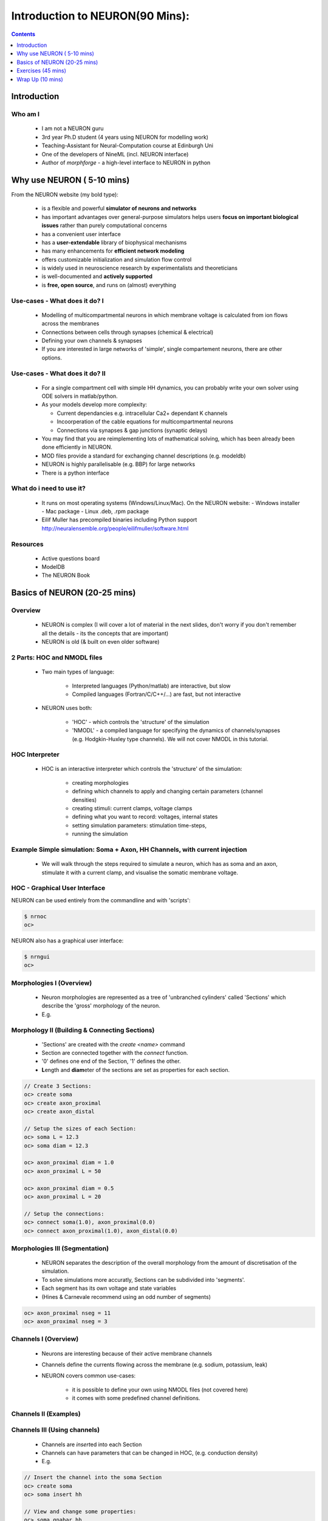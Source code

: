 
Introduction to NEURON(90 Mins):
==================================


.. contents::
    :depth: 1


Introduction
------------


Who am I
~~~~~~~~

    * I am not a NEURON guru
    * 3rd year Ph.D student (4 years using NEURON for modelling work)
    * Teaching-Assistant for Neural-Computation course at Edinburgh Uni
    * One of the developers of NineML (incl. NEURON interface)
    * Author of *morphforge* - a high-level interface to NEURON in python


Why use NEURON ( 5-10 mins)
----------------------------
From the NEURON website (my bold type):

 - is a flexible and powerful **simulator of neurons and networks**
 - has important advantages over general-purpose simulators helps users **focus on important biological issues** rather than purely computational concerns
 - has a convenient user interface
 - has a **user-extendable** library of biophysical mechanisms
 - has many enhancements for **efficient network modeling**
 - offers customizable initialization and simulation flow control
 - is widely used in neuroscience research by experimentalists and theoreticians
 - is well-documented and **actively supported**
 - is **free, open source**, and runs on (almost) everything

Use-cases - What does it do? I
~~~~~~~~~~~~~~~~~~~~~~~~~~~~~~  
  * Modelling of multicompartmental neurons in which membrane voltage is
    calculated from ion flows across the membranes
  * Connections between cells through synapses (chemical & electrical)
  * Defining your own channels & synapses
  * If you are interested in large networks of 'simple', single
    compartement neurons, there are other options.

Use-cases - What does it do? II
~~~~~~~~~~~~~~~~~~~~~~~~~~~~~~~  
  * For a single compartment cell with simple HH dynamics,
    you can probably write your own solver using ODE solvers in 
    matlab/python.

  * As your models develop more complexity:

    - Current dependancies e.g. intracellular Ca2+ dependant K channels
    - Incoorperation of the cable equations for multicompartmental neurons
    - Connections via synapses & gap junctions (synaptic delays)

  * You may find that you are reimplementing lots of mathematical solving,
    which has been already been done efficiently in NEURON.

  * MOD files provide a standard for exchanging channel descriptions
    (e.g. modeldb)

  * NEURON is highly parallelisable (e.g. BBP) for large networks
  * There is a python interface


What do i need to use it?
~~~~~~~~~~~~~~~~~~~~~~~~~  

  * It runs on most operating systems (Windows/Linux/Mac). On the NEURON website:
    - Windows installer
    - Mac package
    - Linux .deb, .rpm package

  * Eilif Muller has precompiled binaries including Python support
    http://neuralensemble.org/people/eilifmuller/software.html

Resources
~~~~~~~~~
 * Active questions board
 * ModelDB
 * The NEURON Book 


Basics of NEURON (20-25 mins)
-----------------------------

Overview
~~~~~~~~

    * NEURON is complex (I will cover a lot of material in the next slides,
      don't worry if you don't remember all the details - its the concepts that
      are important)

    * NEURON is old (& built on even older software)


2 Parts: HOC and NMODL files
~~~~~~~~~~~~~~~~~~~~~~~~~~~~~
 * Two main types of language:

    * Interpreted languages (Python/matlab) are interactive, but slow

    * Compiled languages (Fortran/C/C++/...) are fast, but not interactive

 * NEURON uses both:

    * 'HOC' - which controls the 'structure' of the simulation

    * 'NMODL' - a compiled language for specifying the dynamics of
      channels/synapses (e.g. Hodgkin-Huxley type channels).
      We will not cover NMODL in this tutorial.



HOC Interpreter
~~~~~~~~~~~~~~~

    * HOC is an interactive interpreter which controls the 'structure' of the simulation:

        * creating morphologies
        * defining which channels to apply and changing certain parameters (channel densities) 
        * creating stimuli: current clamps, voltage clamps
        * defining what you want to record: voltages, internal states
        * setting simulation parameters: stimulation time-steps,
        * running the simulation






Example Simple simulation: Soma + Axon, HH Channels, with current injection
~~~~~~~~~~~~~~~~~~~~~~~~~~~~~~~~~~~~~~~~~~~~~~~~~~~~~~~~~~~~~~~~~~~~~~~~~~~~

 * We will walk through the steps required to simulate a neuron, which has
   as soma and an axon, stimulate it with a current clamp, and visualise the 
   somatic membrane voltage.

 .. image:: src_imgs/simulationoverview.png
    :width: 5in



HOC - Graphical User Interface
~~~~~~~~~~~~~~~~~~~~~~~~~~~~~~

NEURON can be used entirely from the commandline and with 'scripts':

.. code-block:: verbose

   $ nrnoc
   oc>


NEURON also has a graphical user interface:

.. code-block:: verbose

   $ nrngui	
   oc> 	


.. image:: src_imgs/neuron_mainmenu.gif
    :width: 10cm	






Morphologies I (Overview)
~~~~~~~~~~~~~~~~~~~~~~~~~


 * Neuron morphologies are represented as a tree of 'unbranched cylinders'
   called 'Sections' which describe the 'gross' morphology of the neuron. 
 * E.g.

.. image:: src_imgs/morphology2.gif
    :width: 3.5in



Morphology II (Building & Connecting Sections)
~~~~~~~~~~~~~~~~~~~~~~~~~~~~~~~~~~~~~~~~~~~~~~~

 * 'Sections' are created with the `create <name>` command
 * Section are connected together with the `connect` function.
 * '0' defines one end of the Section, '1' defines the other.
 * **L**\ength and **diam**\ eter of the sections are set as properties for
   each section.

.. code-block:: verbose

    // Create 3 Sections:
    oc> create soma
    oc> create axon_proximal
    oc> create axon_distal

    // Setup the sizes of each Section:
    oc> soma L = 12.3
    oc> soma diam = 12.3

    oc> axon_proximal diam = 1.0
    oc> axon_proximal L = 50

    oc> axon_proximal diam = 0.5
    oc> axon_proximal L = 20

    // Setup the connections:
    oc> connect soma(1.0), axon_proximal(0.0)
    oc> connect axon_proximal(1.0), axon_distal(0.0)



Morphologies III (Segmentation)
~~~~~~~~~~~~~~~~~~~~~~~~~~~~~~~      

 * NEURON separates the description of the overall morphology from
   the amount of discretisation of the simulation.
 * To solve simulations more accuratly, Sections can be subdivided into 'segments'.
 * Each segment has its own voltage and state variables
 * (Hines & Carnevale recommend using an odd number of segments)


.. code-block:: verbose

    oc> axon_proximal nseg = 11
    oc> axon_proximal nseg = 3





Channels I (Overview)
~~~~~~~~~~~~~~~~~~~~~

 * Neurons are interesting because of their active membrane channels
 * Channels define the currents flowing across the membrane (e.g. sodium,
   potassium, leak)
 * NEURON covers common use-cases:

    - it is possible to define your own using NMODL files (not covered here)
    - it comes with some predefined channel definitions.



Channels II (Examples)
~~~~~~~~~~~~~~~~~~~~~~

.. image:: passive channels

.. image:: hh-type channels
 
Channels III (Using channels)
~~~~~~~~~~~~~~~~~~~~~~~~~~~~~

 * Channels are `insert`\ ed into each Section
 * Channels can have parameters that can be changed in HOC, (e.g. conduction density)
 * E.g.

.. code-block:: verbose

    // Insert the channel into the soma Section
    oc> create soma
    oc> soma insert hh

    // View and change some properties:
    oc> soma.gnabar_hh
        0.12
    oc>soma.gnabar_hh = 0.2

Summarising Cells:
~~~~~~~~~~~~~~~~~~

.. code-block:: verbose

    oc> soma psection()
         // displays details about 'soma'

    oc> forall psection()
         // displays details about all sections

Stimuli (Overview)
~~~~~~~~~~~~~~~~~~
    * NEURON is very flexible in the stimulation protocols that can be used
    * Most commonly used are:

        * Current Clamp (`IClamp`)
        * Voltage Clamp (`SEClamp`, `VClamp`)

Stimuli (Current Clamp)
~~~~~~~~~~~~~~~~~~~~~~~

    * For example, a current clamp called 'stim' at the centre of the soma:

.. code-block:: verbose

    oc> objvar stim
    oc> soma stim = new IClamp(0.5)
    oc> stim.del = 100
    oc> stim.dur = 100
    oc> stim.amp = 0.1




Running the simulation
~~~~~~~~~~~~~~~~~~~~~~

    * NEURON simulations are run:

        * with the 'run()' command from `.hoc`
        * clicking 'Init & Run' from the GUI

    * By default, running the simulation will not plot anything....


Plotting the results
~~~~~~~~~~~~~~~~~~~~

    * We want to plot the internal states of the simulation (e.g. membrane
      voltage, current flows, state variables)

    * This is easiest done by using the NEURON GUI
    * (It is also possible to save results to file using code)

.. image:: src_imgs/graphmenu.png
    :height: 2.3in


Exercises (45 mins)
-------------------

    * We will work through the tutorial from David Sterratt and Andrew Gillies.
    * Section **A:** investigates a single compartment neuron containing HH
      channels, stimulated with a current clamp
    * Section **B:** extending this to a multicompartmental neuron

    * These can be found at: `http://www.anc.ed.ac.uk/school/neuron/`


Wrap Up (10 mins)
-----------------

Useful things to know about NEURON
~~~~~~~~~~~~~~~~~~~~~~~~~~~~~~~~~~

    * `nrnivmodl` is a tool that is used to compile all the .mod files in your
      local directory, so they can be used in HOC. 

    * NEURON is contains an 'adaptive-timestep' integrator, which can
      dramatically improve simulation time in some circumstances. This is
      enabled simply by adding `cvode_active(1)` before calling `run()`

    * NEURON has a python interface. This allows you to use the hoc Interpreter
      from within Python, and access stored data as numpy-arrays.


Competitors to NEURON
~~~~~~~~~~~~~~~~~~~~~~
   - other simulators - GENESIS, MOOSE

Other Tools in the ecosystem
~~~~~~~~~~~~~~~~~~~~~~~~~~~~~

   - other options; morphforge, neuroml, nineml, neuronvisio, pynn;
   - Links to other tools
